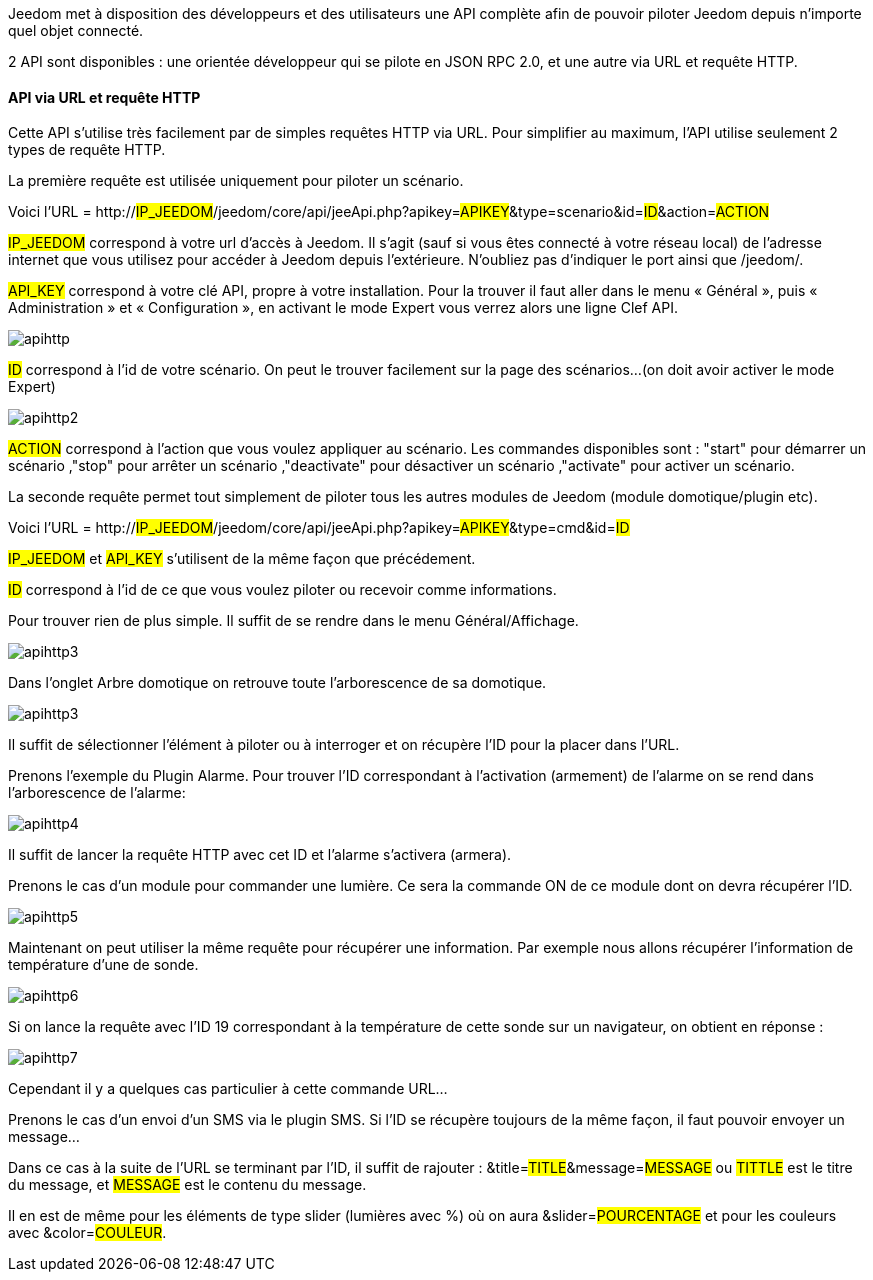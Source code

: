 Jeedom met à disposition des développeurs et des utilisateurs une API complète afin de pouvoir piloter Jeedom depuis n'importe quel objet connecté.

2 API sont disponibles : une orientée développeur qui se pilote en JSON RPC 2.0, et une autre via URL et requête HTTP.

==== API via URL et requête HTTP
Cette API s'utilise très facilement par de simples requêtes HTTP via URL. Pour simplifier au maximum, l'API utilise seulement 2 types de requête HTTP.

La première requête est utilisée uniquement pour piloter un scénario.

Voici l'URL = http://#IP_JEEDOM#/jeedom/core/api/jeeApi.php?apikey=#APIKEY#&type=scenario&id=#ID#&action=#ACTION#

#IP_JEEDOM# correspond à votre url d’accès à Jeedom. Il s’agit (sauf si vous êtes connecté à votre réseau local) de l’adresse internet que vous utilisez pour accéder à Jeedom depuis l’extérieure. N’oubliez pas d’indiquer le port ainsi que /jeedom/.

#API_KEY# correspond à votre clé API, propre à votre installation. Pour la trouver il faut aller dans le menu « Général », puis « Administration » et « Configuration », en activant le mode Expert vous verrez alors une ligne Clef API.

image::../images/apihttp.jpg[]

#ID# correspond à l’id de votre scénario. On peut le trouver facilement sur la page des scénarios...(on doit avoir activer le mode Expert)

image::../images/apihttp2.png[]

#ACTION# correspond à l'action que vous voulez appliquer au scénario. Les commandes disponibles sont : "start" pour démarrer un scénario ,"stop" pour arrêter un scénario ,"deactivate" pour désactiver un scénario ,"activate" pour activer un scénario.

La seconde requête permet tout simplement de piloter tous les autres modules de Jeedom (module domotique/plugin etc).

Voici l'URL = http://#IP_JEEDOM#/jeedom/core/api/jeeApi.php?apikey=#APIKEY#&type=cmd&id=#ID#

#IP_JEEDOM# et #API_KEY# s'utilisent de la même façon que précédement.

#ID# correspond à l’id de ce que vous voulez piloter ou recevoir comme informations.

Pour trouver rien de plus simple. Il suffit de se rendre dans le menu Général/Affichage.

image::../images/apihttp3.png[]

Dans l'onglet Arbre domotique on retrouve toute l'arborescence de sa domotique.

image::../images/apihttp3.png[]

Il suffit de sélectionner l'élément à piloter ou à interroger et on récupère l'ID pour la placer dans l'URL.

Prenons l'exemple du Plugin Alarme. Pour trouver l'ID correspondant à l'activation (armement) de l'alarme on se rend dans l'arborescence de l'alarme:

image::../images/apihttp4.png[]

Il suffit de lancer la requête HTTP avec cet ID et l'alarme s'activera (armera).

Prenons le cas d'un module pour commander une lumière. Ce sera la commande ON de ce module dont on devra récupérer l'ID.

image::../images/apihttp5.png[]

Maintenant on peut utiliser la même requête pour récupérer une information. Par exemple nous allons récupérer l'information de température d'une de sonde.

image::../images/apihttp6.png[]

Si on lance la requête avec l'ID 19 correspondant à la température de cette sonde sur un navigateur, on obtient en réponse :

image::../images/apihttp7.png[]

Cependant il y a quelques cas particulier à cette commande URL...

Prenons le cas d'un envoi d'un SMS via le plugin SMS. Si l'ID se récupère toujours de la même façon, il faut pouvoir envoyer un message...

Dans ce cas à la suite de l'URL se terminant par l'ID, il suffit de rajouter : &title=#TITLE#&message=#MESSAGE# ou #TITTLE# est le titre du message, et #MESSAGE# est le contenu du message.

Il en est de même pour les éléments de type slider (lumières avec %) où on aura &slider=#POURCENTAGE# et pour les couleurs avec &color=#COULEUR#.
